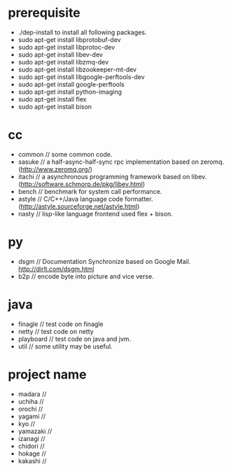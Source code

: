 * prerequisite
   - ./dep-install to install all following packages.
   - sudo apt-get install libprotobuf-dev
   - sudo apt-get install libprotoc-dev
   - sudo apt-get install libev-dev
   - sudo apt-get install libzmq-dev
   - sudo apt-get install libzookeeper-mt-dev
   - sudo apt-get install libgoogle-perftools-dev
   - sudo apt-get install google-perftools   
   - sudo apt-get install python-imaging
   - sudo apt-get install flex
   - sudo apt-get install bison
* cc
   - common // some common code.
   - sasuke // a half-async-half-sync rpc implementation based on zeromq.(http://www.zeromq.org/)
   - itachi // a asynchronous programming framework based on libev.(http://software.schmorp.de/pkg/libev.html)
   - bench // benchmark for system call performance.
   - astyle // C/C++/Java language code formatter.(http://astyle.sourceforge.net/astyle.html)
   - nasty // lisp-like language frontend used flex + bison.

* py
   - dsgm // Documentation Synchronize based on Google Mail. http://dirlt.com/dsgm.html
   - b2p // encode byte into picture and vice verse.

* java
   - finagle // test code on finagle
   - netty // test code on netty
   - playboard // test code on java and jvm.
   - util // some utility may be useful.

* project name
   - madara //
   - uchiha // 
   - orochi //
   - yagami //
   - kyo //
   - yamazaki //
   - izanagi //
   - chidori //
   - hokage //
   - kakashi // 
